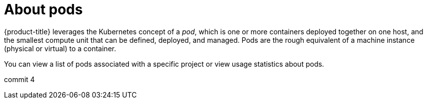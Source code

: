 // Module included in the following assemblies:
//
// * nodes/nodes-pods-using.adoc

:_content-type: CONCEPT
[id="nodes-pods-about_{context}"]
= About pods

{product-title} leverages the Kubernetes concept of a _pod_, which is one or more containers deployed
together on one host, and the smallest compute unit that can be defined,
deployed, and managed. Pods are the rough equivalent of a machine instance (physical or virtual) to a container.

You can view a list of pods associated with a specific project or view usage statistics about pods.

commit 4


